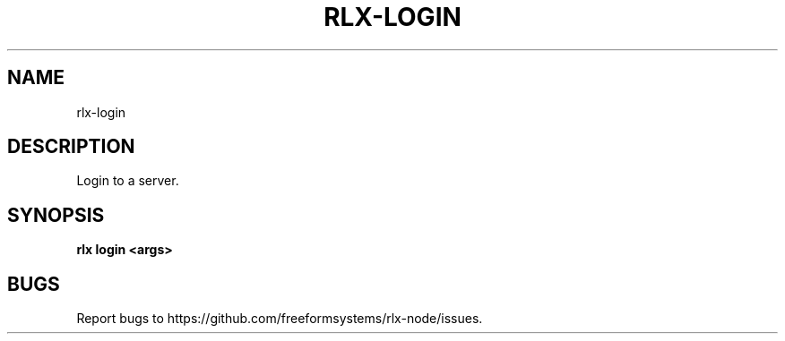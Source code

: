 .TH "RLX-LOGIN" "1" "August 2014" "rlx-login 1.0" "User Commands"
.SH "NAME"
rlx-login
.SH "DESCRIPTION"
.PP
Login to a server.
.SH "SYNOPSIS"

\fB rlx login <args>\fR
.SH "BUGS"
.PP
Report bugs to https://github.com/freeformsystems/rlx\-node/issues.
